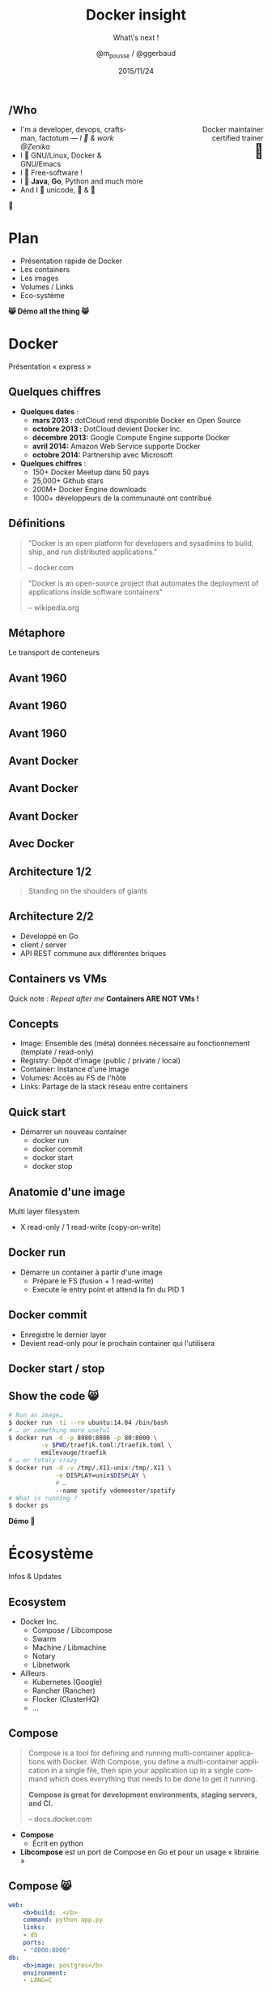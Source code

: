 #+TITLE: Docker insight
#+SUBTITLE: What\'s next !
#+DATE: 2015/11/24
#+AUTHOR: @m_pousse / @ggerbaud
#+EMAIL: contact@zenika.com
#+OPTIONS: ':nil *:t -:t ::t <:t H:3 \n:nil ^:t arch:headline
#+OPTIONS: author:t c:nil creator:comment d:(not "LOGBOOK") date:t
#+OPTIONS: e:t email:nil f:t inline:t num:nil p:nil pri:nil stat:t
#+OPTIONS: tags:t tasks:t tex:t timestamp:t toc:nil todo:t |:t
#+CREATOR: Emacs 24.4.1 (Org mode 8.2.10)
#+DESCRIPTION:
#+EXCLUDE_TAGS: noexport
#+KEYWORDS:
#+LANGUAGE: fr
#+SELECT_TAGS: export

#+COMPANY: Zenika
#+WWW: http://zenika.com/
#+TWITTER: ZenikaRennes

#+FAVICON: images/docker_icon_trans.png
#+ICON: images/docker_icon_trans.png
#+HASHTAG: #docker #zenika

** /Who

   #+BEGIN_HTML
<span style="text-align: right;float:right; display: block; width: 50%;">Docker maintainer<br/>certified trainer<br><span style="font-size: 2em;">🐳</span></span>
   #+END_HTML

   #+NAME:   fig:me-contribs-fun
   [[./images/me-contribs-fun.png]]


   - I'm a developer, devops, craftsman, factotum — /I 💓 & work @Zenika/
   - I 💓 GNU/Linux, Docker & GNU/Emacs
   - I 💓 Free-software !
   - I 💓 *Java*, *Go*, Python and much more
   - And I 💓 unicode, 🚴 & 🚶

#+BEGIN_CENTER
🐸
#+END_CENTER

* Plan

  - Présentation rapide de Docker
  - Les containers
  - Les images
  - Volumes / Links
  - Eco-système

#+BEGIN_CENTER
*😸 Démo all the thing 😸*
#+END_CENTER

* Docker
  :PROPERTIES:
  :SLIDE:    segue dark quote
  :ASIDE:    right bottom
  :ARTICLE:  flexbox vleft auto-fadein
  :END:
  Présentation « express »
** Quelques chiffres

   #+ATTR_HTML: :class build
- *Quelques dates* :
  - **mars 2013 :** dotCloud rend disponible Docker en Open Source
  - **octobre 2013 :** DotCloud devient Docker Inc.
  - **décembre 2013:** Google Compute Engine supporte Docker
  - **avril 2014:** Amazon Web Service supporte Docker
  - **octobre 2014:** Partnership avec Microsoft

  #+ATTR_HTML: :class build
- *Quelques chiffres* :
  - 150+ Docker Meetup dans 50 pays
  - 25,000+ Github stars
  - 200M+ Docker Engine downloads
  - 1000+ développeurs de la communauté ont contribué

** Définitions
:PROPERTIES:
:ARTICLE:  larger
:END:

#+BEGIN_QUOTE
"Docker is an open platform for developers and sysadmins to build, ship, and run distributed applications."

    -- docker.com
#+END_QUOTE

#+BEGIN_QUOTE
"Docker is an open-source project that automates the deployment of applications inside software containers"

    -- wikipedia.org
#+END_QUOTE

** Métaphore
:PROPERTIES:
:FILL:     images/goldengate-containers.jpg
:TITLE:    white
:SLIDE:    white
:ARTICLE:  large
:END:

Le transport de conteneurs

** Avant 1960

#+BEGIN_CENTER
#+ATTR_HTML: :width 100%
[[file:images/cargo-transport-pre-1960.png]]
#+END_CENTER

** Avant 1960

#+BEGIN_CENTER
#+ATTR_HTML: :width 800
[[file:images/also-a-matrix-from-hell.png]]
#+END_CENTER

** Avant 1960

#+ATTR_HTML: :width 100%
[[file:images/intermodal-shipping-container.png]]

** Avant Docker

#+ATTR_HTML: :width 100%
[[file:images/the-challenge.png]]

** Avant Docker

#+BEGIN_CENTER
#+ATTR_HTML: :width 700
[[file:images/the-matrix-from-hell.png]]
#+END_CENTER

** Avant Docker

#+ATTR_HTML: :width 100%
[[file:images/shipping-container-for-code.png]]

** Avec Docker

#+BEGIN_CENTER
#+ATTR_HTML: :width 700
[[file:images/eliminates-matrix-from-hell.png]]
#+END_CENTER

** Architecture 1/2

#+ATTR_HTML: :width 500px :style float: right;
[[file:images/docker-isolation-small.png]]

#+BEGIN_QUOTE
Standing on the shoulders of giants
#+END_QUOTE

** Architecture 2/2

 - Développé en Go
 - client / server
 - API REST commune aux différentes briques

** Containers vs VMs

#+ATTR_HTML: :width 550px :style float: right;
[[file:images/vm-vs-docker.png]]

Quick note : /Repeat after me/ *Containers ARE NOT VMs !*

** Concepts

 - Image: Ensemble des (méta) données nécessaire au fonctionnement (template / read-only)
 - Registry: Dépôt d'image (public / private / local)
 - Container: Instance d'une image
 - Volumes: Accès au FS de l'hôte
 - Links: Partage de la stack réseau entre containers

** Quick start

 - Démarrer un nouveau container
   - docker run
   - docker commit
   - docker start
   - docker stop


** Anatomie d'une image

Multi layer filesystem
 - X read-only / 1 read-write (copy-on-write) 

#+ATTR_HTML: :width 400px :style float: right;
[[file:images/docker-filesystems-multilayer-small.png]]

** Docker run

 - Démarre un container à partir d'une image
   - Prépare le FS (fusion + 1 read-write)
   - Execute le entry point et attend la fin du PID 1

** Docker commit

 - Enregistre le dernier layer
 - Devient read-only pour le prochain container qui l'utilisera

** Docker start / stop

 

** Show the code 😸

#+BEGIN_SRC sh
# Run an image…
$ docker run -ti --rm ubuntu:14.04 /bin/bash
# … or something more useful
$ docker run -d -p 8080:8080 -p 80:8000 \
         -v $PWD/traefik.toml:/traefik.toml \
         emilevauge/traefik
# … or totaly crazy
$ docker run -d -v /tmp/.X11-unix:/tmp/.X11 \
             -e DISPLAY=unix$DISPLAY \
             # …
             --name spotify vdemeester/spotify
# What is running ?
$ docker ps
#+END_SRC

#+BEGIN_CENTER
*Démo 🙆*
#+END_CENTER


* Écosystème
  :PROPERTIES:
  :SLIDE:    segue dark quote
  :ASIDE:    right bottom
  :ARTICLE:  flexbox vleft auto-fadein
  :END:
  Infos & Updates

** Ecosystem


#+ATTR_HTML: :width 500px :style float: right;
[[file:images/animals-august2015.png]]

- Docker Inc.
  - Compose / Libcompose
  - Swarm
  - Machine / Libmachine
  - Notary
  - Libnetwork
- Ailleurs
  - Kubernetes (Google)
  - Rancher (Rancher)
  - Flocker (ClusterHQ)
  - …

** Compose

#+ATTR_HTML: :style float: right;
[[file:images/logo_compose.png]]


#+BEGIN_QUOTE
Compose is a tool for defining and running multi-container
applications with Docker. With Compose, you define a multi-container
application in a single file, then spin your application up in a
single command which does everything that needs to be done to get it
running.

*Compose is great for development environments, staging servers, and CI.*

    -- docs.docker.com
#+END_QUOTE

- *Compose*
  - Écrit en python
- *Libcompose* est un port de Compose en Go et pour un usage « librairie »

** Compose 😸

#+BEGIN_SRC yaml
web:
    <b>build: .</b>
    command: python app.py
    links:
    - db
    ports:
    - "8000:8000"
db:
    <b>image: postgres</b>
    environment:
    - LANG=C
#+END_SRC

Démarrer la « stack »

#+BEGIN_SRC sh
$ docker-compose up
#+END_SRC

** Machine 😸

#+ATTR_HTML: :width 200px :style float: right;
[[file:images/logo_machine.png]]

#+BEGIN_QUOTE
Machine lets you create Docker hosts on your computer, on cloud
providers, and inside your own data center. It creates servers,
installs Docker on them, then configures the Docker client to talk to
them.

    -- docs.docker.com
#+END_QUOTE

- Providers : cloud (aws, azure, …), local (vmware, virtualbox), generic
- Provisionning : current, experimental, …

#+BEGIN_SRC sh
$ docker-machine create -d virtualbox \
                 demo
#+END_SRC

#+ATTR_HTML: :class note
#+BEGIN_QUOTE
demo : provision machine (aws ?) with swarm and run something on it
#+END_QUOTE

** Swarm 😸

#+ATTR_HTML: :width 200px :style float: right;
[[file:images/logo_swarm.png]]

#+BEGIN_QUOTE
Docker Swarm is *native clustering* for Docker. It turns a pool of Docker hosts into a single, virtual host.

*Swarm serves the standard Docker API*, so any tool which already
communicates with a Docker daemon can use Swarm to transparently scale
to multiple hosts: Dokku, Compose, Krane, Flynn, Deis, DockerUI,
Shipyard, Drone, Jenkins... and, of course, the Docker client itself.

    -- docs.docker.com
#+END_QUOTE

#+BEGIN_SRC sh
# Manager
$ docker run swarm -H tcp://<swarm_ip:swarm_port> consul://<consul_addr>/<path>
# Nodes
$ docker run swarm join --advertise=<nodeip:2375> consul://<consul_addr>/<path>
#+END_SRC

#+ATTR_HTML: :class note
#+BEGIN_QUOTE
demo : setup consul and demo using it
#+END_QUOTE
* Docker plugins
  :PROPERTIES:
  :SLIDE:    segue dark quote
  :ASIDE:    right bottom
  :ARTICLE:  flexbox vleft auto-fadein
  :END:


** Extensions, extensions !

- *Network plugins*, which allow third-party container networking
  solutions to connect containers to container networks, making it
  easier for containers to talk to each other even if they are running
  on different machines.
- *Volume plugins*, which allow third-party container data management
  solutions to provide data volumes for containers which operate on
  data, such as databases, queues and key-value stores and other
  stateful applications that use the filesystem.
- More to come =\o/=

** Volume plugins 😸

- HTTP API : [[https://github.com/docker/docker/blob/master/docs/extend/plugins_volume.md][docker/docker doc]]
  - [[https://github.com/calavera/dkvolume][dkvolume]] pour créer des plugins en Go(lang)
  - Projets à venir pour d'autres langages
- Examples
  - [[https://github.com/cpuguy83/docker-kvfs-driver][kvfs]] : key-value filesystem @calavera
  - [[https://github.com/rancher/convoy][convoy]] 😸 : plusieurs backend, snapshot/backup/restore support @rancher

#+BEGIN_SRC sh
$ docker volume create --driver convoy --name myconvoy
$ docker run -ti --rm -v myconvoy:/vol1 ubuntu touch /vol1/hello
$ docker run -ti --rm -v myconvoy:/vol1 ubuntu ls /vol1
#+END_SRC

#+ATTR_HTML: :class note
#+BEGIN_QUOTE
demo : choose a volume plugin and demo it (convoy, kv one @calavera)
- https://github.com/cpuguy83/docker-kvfs-driver
- https://github.com/rancher/convoy
demo : simple volume plugin ?
#+END_QUOTE

** Network plugins

#+BEGIN_QUOTE
The goal of libnetwork is to deliver a robust Container Network Model
that provides a consistent programming interface and the required
network abstractions for applications.
#+END_QUOTE

- Plugins network
  - Built-in : overlay, …
  - Channel experimental
- Examples
  - [[https://github.com/weaveworks/docker-plugin][weave]]
  - [[https://docs.clusterhq.com/en/1.4.0/labs/docker-plugin.html][flocker]]

** Weave + Flocker 😸

#+BEGIN_CENTER
#+ATTR_HTML: :height 500px;
[[file:images/docker-plugin-platform-architecture.png]]
#+END_CENTER


* Notary
  :PROPERTIES:
  :SLIDE:    segue dark quote
  :ASIDE:    right bottom
  :ARTICLE:  flexbox vleft auto-fadein
  :END:

Trust me !

** Notary

#+BEGIN_QUOTE
The Notary project comprises a server and a client for running and
interacting with trusted collections.

Notary aims to *make the internet more secure by making it easy for
people to publish and verify content*. We often rely on TLS to secure
our communications with a web server which is inherently flawed, as
any compromise of the server enables malicious content to be
substituted for the legitimate content.

    -- github.com/docker/notary
#+END_QUOTE


- Buts: Survivable Key Compromise, Freshness Guarantees, Configurable
  Trust Thresholds, Signing Delegation, Use of Existing Distribution,
  Untrusted Mirrors and Transport.
- Basé sur [[http://theupdateframework.com/][The Update Framework]], architecture client/serveur.
- Indépendant de =docker=, intégré à la version 1.8.

** Integration with docker 😸

- Intégré sous le nom de [[http://docs.docker.com/security/trust/content_trust/][Docker Content Trust]].

#+BEGIN_QUOTE
Content trust gives you the ability to both verify the integrity and
the publisher of all the data received from a registry over any
channel.
#+END_QUOTE

#+BEGIN_SRC sh
$ export DOCKER_CONTENT_TRUST=1 # enable trust
$ export DOCKER_CONTENT_TRUST_SERVER=https://notaryserver:4443
$ docker pull sandboxregistry:5000/test/trusttest
$ docker push sandboxregistry:5000/test/trusttest:latest
# […]
latest: digest: sha256:1d871dcb16805f0604f10d31260e79c # […]
Signing and pushing trust metadata
# […]
#+END_SRC

#+ATTR_HTML: :class note
#+BEGIN_QUOTE
demo : trust me something
#+END_QUOTE

* OCF & runc
  :PROPERTIES:
  :SLIDE:    segue dark quote
  :ASIDE:    right bottom
  :ARTICLE:  flexbox vleft auto-fadein
  :END:

Standards

** Open Container Foundation

#+BEGIN_QUOTE
The Open Container Initiative is a lightweight, open governance
structure, to be formed under the auspices of the Linux Foundation,
for the express purpose of creating open industry standards around
container formats and runtime.
#+END_QUOTE

- Rassurer l'écosystème sur la « main-mise » de Docker Inc. sur le
  /moteur/ de conteneurisation
- Fondation piloté par la Linux Foundation
- [[https://github.com/opencontainers/specs][Specifications]] et [[https://github.com/opencontainers/runc][Implémentation (runc)]]
  - intégrer docker 1.9 ou après (1.10)
  - remplace les /exec driver/


** runc 😸

- Configuration json : =config.json=, =runtime.json=

#+BEGIN_SRC sh
runc start
/ $ ps
PID   USER     COMMAND
1     daemon   sh
5     daemon   sh
/ $
#+END_SRC

- Possible d'utiliser une image docker

#+BEGIN_SRC sh
$ docker export $(docker create busybox) > busybox.tar
$ mkdir rootfs && tar -C rootfs -xf busybox.tar
$ runc spec
$ runc start
#+END_SRC

* Services
  :PROPERTIES:
  :SLIDE:    segue dark quote
  :ASIDE:    right bottom
  :ARTICLE:  flexbox vleft auto-fadein
  :END:

** Nouveau Docker Hub 😸

Public image registry

#+BEGIN_CENTER
#+ATTR_HTML: :width 80%
[[file:images/hub.docker.com.png]]
#+END_CENTER

** Docker Trusted Registry 😸

#+ATTR_HTML: :width 65% :style float: right;
[[file:images/dtr.png]]

- Entreprise/private image registry
- Storage backends (S3, ceph, …)
- Advanced Auth.
- Commercial support

* Windows
  :PROPERTIES:
  :SLIDE:    segue dark quote
  :ASIDE:    right bottom
  :ARTICLE:  flexbox vleft auto-fadein
  :END:

** Preview 😸

#+BEGIN_CENTER
#+ATTR_HTML: :height 400px;
[[file:images/frazelle_notepad.png]]
#+END_CENTER

* Docker 1.9
  :PROPERTIES:
  :SLIDE:   segue dark quote
  :ASIDE:   right bottom
  :ARTICLE: flexbox vleft auto-fadein
  :END:

** What's new

- Multihost Network =docker network create front=

- Volumes + Plugins =docker volume create ...=

- Swarm 1.0

- Build Args in Dockerfile


* Thank You 🐸

:PROPERTIES:
:SLIDE: thank-you-slide segue
:ASIDE: right
:ARTICLE: flexbox vleft auto-fadein
:END:


* Footnotes

[fn:1] Footnote is in here!

demo-plugin 2015 (weave/flocker)
azure
